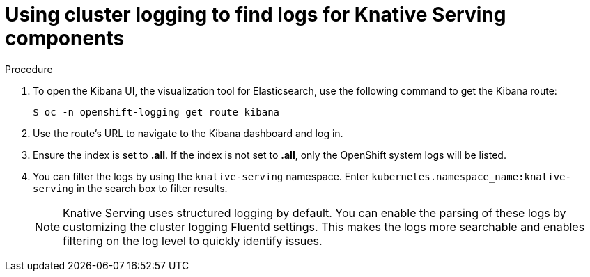 // Module included in the following assemblies:
//
// serverless/cluster-logging-serverless.adoc

[id="using-cluster-logging-to-find-logs-for-knative-serving-components_{context}"]
= Using cluster logging to find logs for Knative Serving components

.Procedure

. To open the Kibana UI, the visualization tool for Elasticsearch, use the following command to get the Kibana route:
+
----
$ oc -n openshift-logging get route kibana
----

. Use the route's URL to navigate to the Kibana dashboard and log in.

. Ensure the index is set to *.all*. If the index is not set to *.all*, only the OpenShift system logs will be listed. 

. You can filter the logs by using the `knative-serving` namespace. Enter `kubernetes.namespace_name:knative-serving` in the search box to filter results.
+
[NOTE] 
====
Knative Serving uses structured logging by default. You can enable the parsing of these logs by customizing the cluster logging Fluentd settings. This makes the logs more searchable and enables filtering on the log level to quickly identify issues.
====
